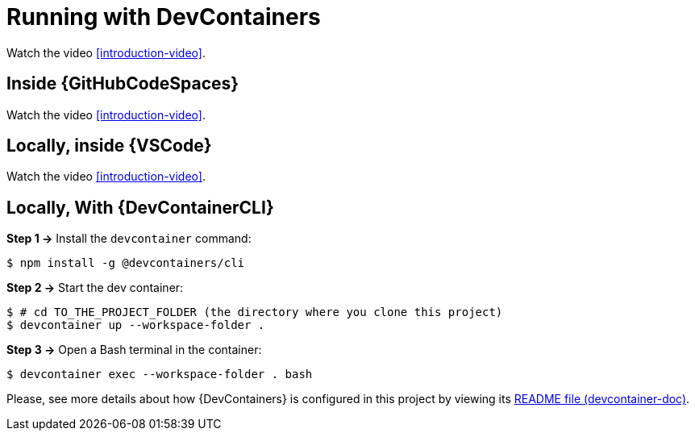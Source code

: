 [[running-with-devcontainer]]
= Running with DevContainers
:projectdir: ../..

Watch the video <<introduction-video>>.

== Inside {GitHubCodeSpaces}

Watch the video <<introduction-video>>.

== Locally, inside {VSCode}

Watch the video <<introduction-video>>.

== Locally, With {DevContainerCLI}

*Step 1 ->* Install the `devcontainer` command:

[,console]
----
$ npm install -g @devcontainers/cli
----

*Step 2 ->* Start the dev container:

[,console]
----
$ # cd TO_THE_PROJECT_FOLDER (the directory where you clone this project)
$ devcontainer up --workspace-folder .
----

*Step 3 ->* Open a Bash terminal in the container:

[,console]
----
$ devcontainer exec --workspace-folder . bash
----

Please, see more details about how {DevContainers} is configured in this project by viewing its <<devcontainer-doc,README file (devcontainer-doc)>>.
